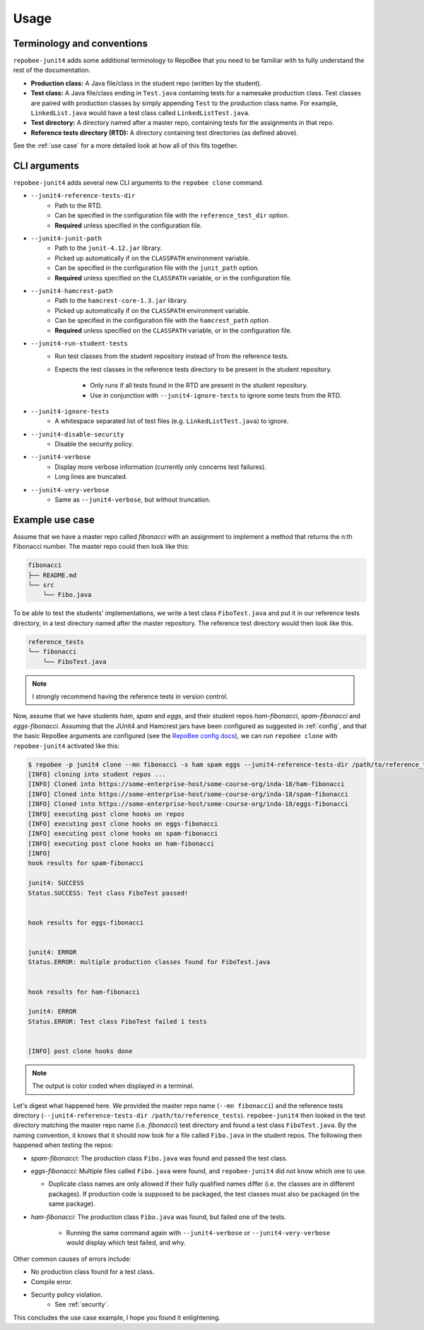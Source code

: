 .. _usage:

Usage
*****

Terminology and conventions
---------------------------
``repobee-junit4`` adds some additional terminology to RepoBee that you need
to be familiar with to fully understand the rest of the documentation.

- **Production class:** A Java file/class in the student repo (written by the
  student).
- **Test class:** A Java file/class ending in ``Test.java`` containing tests
  for a namesake production class. Test classes are paired with production
  classes by simply appending ``Test`` to the production class name. For
  example, ``LinkedList.java`` would have a test class called
  ``LinkedListTest.java``.
- **Test directory:** A directory named after a master repo, containing tests
  for the assignments in that repo.
- **Reference tests directory (RTD):** A directory containing test directories
  (as defined above).

See the :ref:`use case` for a more detailed look at how all of this fits
together.

.. _cli:

CLI arguments
-------------

``repobee-junit4`` adds several new CLI arguments to the ``repobee clone``
command.

* ``--junit4-reference-tests-dir``
    - Path to the RTD.
    - Can be specified in the configuration file with the
      ``reference_test_dir`` option.
    - **Required** unless specified in the configuration file.
* ``--junit4-junit-path``
    - Path to the ``junit-4.12.jar`` library.
    - Picked up automatically if on the ``CLASSPATH`` environment variable.
    - Can be specified in the configuration file with the
      ``junit_path`` option.
    - **Required** unless specified on the ``CLASSPATH`` variable, or in the
      configuration file.
* ``--junit4-hamcrest-path``
    - Path to the ``hamcrest-core-1.3.jar`` library.
    - Picked up automatically if on the ``CLASSPATH`` environment variable.
    - Can be specified in the configuration file with the
      ``hamcrest_path`` option.
    - **Required** unless specified on the ``CLASSPATH`` variable, or in the
      configuration file.
* ``--junit4-run-student-tests``
    - Run test classes from the student repository instead of from the
      reference tests.
    - Expects the test classes in the reference tests directory to be present
      in the student repository.
        - Only runs if all tests found in the RTD are present in the student
          repository.
        - Use in conjunction with ``--junit4-ignore-tests`` to ignore some
          tests from the RTD.
* ``--junit4-ignore-tests``
    - A whitespace separated list of test files (e.g. ``LinkedListTest.java``) to
      ignore.
* ``--junit4-disable-security``
    - Disable the security policy.
* ``--junit4-verbose``
    - Display more verbose information (currently only concerns test failures).
    - Long lines are truncated.
* ``--junit4-very-verbose``
    - Same as ``--junit4-verbose``, but without truncation.

.. _use case:

Example use case
----------------
Assume that we have a master repo called *fibonacci* with an assignment to
implement a method that returns the n:th Fibonacci number. The master repo
could then look like this:

.. code-block:: bash

   fibonacci
   ├── README.md
   └── src
       └── Fibo.java

To be able to test the students' implementations, we write a test class
``FiboTest.java`` and put it in our reference tests directory, in a test
directory named after the master repository. The reference test directory would
then look like this.

.. code-block:: bash

   reference_tests
   └── fibonacci
       └── FiboTest.java

.. note::

   I strongly recommend having the reference tests in version control.

Now, assume that we have students *ham*, *spam* and *eggs*, and their student
repos *ham-fibonacci*, *spam-fibonacci* and *eggs-fibonacci*. Assuming that the
JUnit4 and Hamcrest jars have been configured as suggested in :ref:`config`,
and that the basic RepoBee arguments are configured (see the `RepoBee config
docs`_), we can run ``repobee clone`` with ``repobee-junit4`` activated like
this:

.. code-block:: none

   $ repobee -p junit4 clone --mn fibonacci -s ham spam eggs --junit4-reference-tests-dir /path/to/reference_tests
   [INFO] cloning into student repos ...
   [INFO] Cloned into https://some-enterprise-host/some-course-org/inda-18/ham-fibonacci
   [INFO] Cloned into https://some-enterprise-host/some-course-org/inda-18/spam-fibonacci
   [INFO] Cloned into https://some-enterprise-host/some-course-org/inda-18/eggs-fibonacci
   [INFO] executing post clone hooks on repos
   [INFO] executing post clone hooks on eggs-fibonacci
   [INFO] executing post clone hooks on spam-fibonacci
   [INFO] executing post clone hooks on ham-fibonacci
   [INFO]
   hook results for spam-fibonacci

   junit4: SUCCESS
   Status.SUCCESS: Test class FiboTest passed!


   hook results for eggs-fibonacci


   junit4: ERROR
   Status.ERROR: multiple production classes found for FiboTest.java


   hook results for ham-fibonacci

   junit4: ERROR
   Status.ERROR: Test class FiboTest failed 1 tests


   [INFO] post clone hooks done

.. note::

   The output is color coded when displayed in a terminal.


Let's digest what happened here. We provided the master repo name (``--mn
fibonacci``) and the reference tests directory (``--junit4-reference-tests-dir
/path/to/reference_tests``). ``repobee-junit4`` then looked in the test
directory matching the master repo name (i.e. *fibonacci*) test directory and
found a test class ``FiboTest.java``. By the naming convention, it knows that
it should now look for a file called ``Fibo.java`` in the student repos. The
following then happened when testing the repos:

* *spam-fibonacci:* The production class ``Fibo.java`` was found and passed the
  test class.
* *eggs-fibonacci:* Multiple files called ``Fibo.java`` were found, and
  ``repobee-junit4`` did not know which one to use.

  - Duplicate class names are only allowed if their fully qualified names
    differ (i.e. the classes are in different packages).  If production code is
    supposed to be packaged, the test classes must also be packaged (in the
    same package).
* *ham-fibonacci:* The production class ``Fibo.java`` was found, but failed one
  of the tests.

    - Running the same command again with ``--junit4-verbose`` or
      ``--junit4-very-verbose`` would display which test failed, and why.

Other common causes of errors include:

- No production class found for a test class.
- Compile error.
- Security policy violation.
   - See :ref:`security`.

This concludes the use case example, I hope you found it enlightening.

.. _RepoBee config docs: https://repobee.readthedocs.io/en/latest/configuration.html#configuration-file
